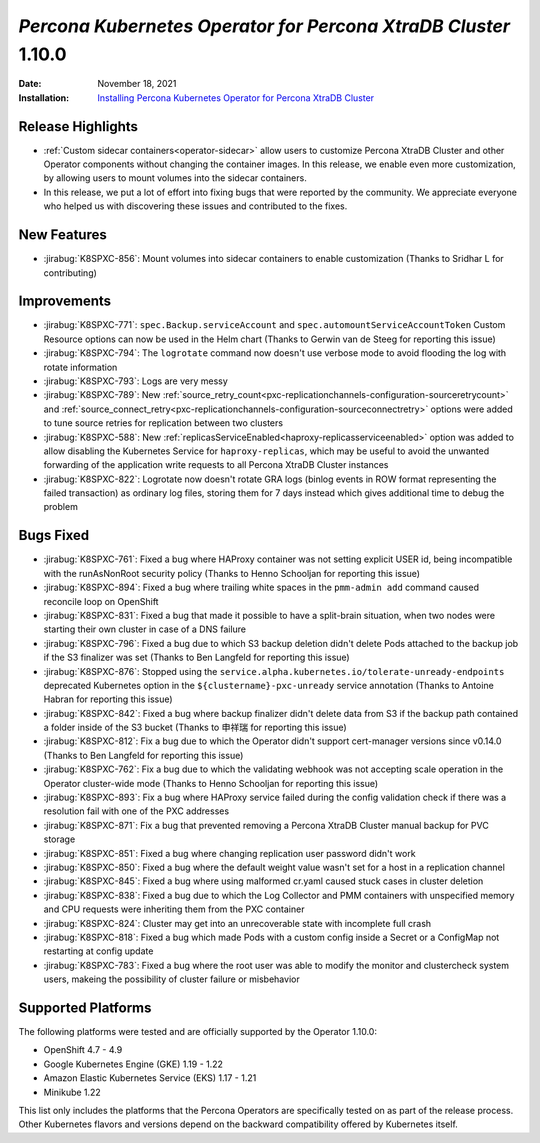 .. _K8SPXC-1.10.0:

================================================================================
*Percona Kubernetes Operator for Percona XtraDB Cluster* 1.10.0
================================================================================

:Date: November 18, 2021
:Installation: `Installing Percona Kubernetes Operator for Percona XtraDB Cluster <https://www.percona.com/doc/kubernetes-operator-for-pxc/index.html#quickstart-guides>`_

Release Highlights
================================================================================

* :ref:`Custom sidecar containers<operator-sidecar>` allow users to customize Percona XtraDB Cluster and other Operator components without changing the container images. In this release, we enable even more customization, by allowing users to mount volumes into the sidecar containers.
* In this release, we put a lot of effort into fixing bugs that were reported by the community. We appreciate everyone who helped us with discovering these issues and contributed to the fixes.

New Features
================================================================================

* :jirabug:`K8SPXC-856`: Mount volumes into sidecar containers to enable customization (Thanks to Sridhar L for contributing)

Improvements
================================================================================

* :jirabug:`K8SPXC-771`: ``spec.Backup.serviceAccount`` and ``spec.automountServiceAccountToken`` Custom Resource options can now be used in the Helm chart (Thanks to Gerwin van de Steeg for reporting this issue)
* :jirabug:`K8SPXC-794`: The ``logrotate`` command now doesn't use verbose mode to avoid flooding the log with rotate information
* :jirabug:`K8SPXC-793`: Logs are very messy
* :jirabug:`K8SPXC-789`: New :ref:`source_retry_count<pxc-replicationchannels-configuration-sourceretrycount>` and :ref:`source_connect_retry<pxc-replicationchannels-configuration-sourceconnectretry>` options were added to tune source retries for replication between two clusters
* :jirabug:`K8SPXC-588`: New :ref:`replicasServiceEnabled<haproxy-replicasserviceenabled>` option was added to allow disabling the Kubernetes Service for ``haproxy-replicas``, which may be useful to avoid the unwanted forwarding of the application write requests to all Percona XtraDB Cluster instances
* :jirabug:`K8SPXC-822`: Logrotate now doesn't rotate GRA logs (binlog events in ROW format representing the failed transaction) as ordinary log files, storing them for 7 days instead which gives additional time to debug the problem

Bugs Fixed
================================================================================

* :jirabug:`K8SPXC-761`: Fixed a bug where HAProxy container was not setting explicit USER id, being incompatible with the runAsNonRoot security policy (Thanks to Henno Schooljan for reporting this issue)
* :jirabug:`K8SPXC-894`: Fixed a bug where trailing white spaces in the ``pmm-admin add`` command caused reconcile loop on OpenShift
* :jirabug:`K8SPXC-831`: Fixed a bug that made it possible to have a split-brain situation, when two nodes were starting their own cluster in case of a DNS failure
* :jirabug:`K8SPXC-796`: Fixed a bug due to which S3 backup deletion didn't delete Pods attached to the backup job if the S3 finalizer was set (Thanks to Ben Langfeld for reporting this issue)
* :jirabug:`K8SPXC-876`: Stopped using the ``service.alpha.kubernetes.io/tolerate-unready-endpoints`` deprecated Kubernetes option in the ``${clustername}-pxc-unready`` service annotation (Thanks to Antoine Habran for reporting this issue)
* :jirabug:`K8SPXC-842`: Fixed a bug where backup finalizer didn't delete data from S3 if the backup path contained a folder inside of the S3 bucket (Thanks to 申祥瑞 for reporting this issue)
* :jirabug:`K8SPXC-812`: Fix a bug due to which the Operator didn't support cert-manager versions since v0.14.0 (Thanks to Ben Langfeld for reporting this issue)
* :jirabug:`K8SPXC-762`: Fix a bug due to which the validating webhook was not accepting scale operation in the Operator cluster-wide mode (Thanks to Henno Schooljan for reporting this issue)
* :jirabug:`K8SPXC-893`: Fix a bug where HAProxy service failed during the config validation check if there was a resolution fail with one of the PXC addresses
* :jirabug:`K8SPXC-871`: Fix a bug that prevented removing a Percona XtraDB Cluster manual backup for PVC storage
* :jirabug:`K8SPXC-851`: Fixed a bug where changing replication user password didn't work
* :jirabug:`K8SPXC-850`: Fixed a bug where the default weight value wasn't set for a host in a replication channel
* :jirabug:`K8SPXC-845`: Fixed a bug where using malformed cr.yaml caused stuck cases in cluster deletion
* :jirabug:`K8SPXC-838`: Fixed a bug due to which the Log Collector and PMM containers with unspecified memory and CPU requests were inheriting them from the PXC container
* :jirabug:`K8SPXC-824`: Cluster may get into an unrecoverable state with incomplete full crash
* :jirabug:`K8SPXC-818`: Fixed a bug which made Pods with a custom config inside a Secret or a ConfigMap not restarting at config update
* :jirabug:`K8SPXC-783`: Fixed a bug where the root user was able to modify the monitor and clustercheck system users, makeing the possibility of cluster failure or misbehavior

Supported Platforms
================================================================================

The following platforms were tested and are officially supported by the Operator 1.10.0:

* OpenShift 4.7 - 4.9
* Google Kubernetes Engine (GKE) 1.19 - 1.22
* Amazon Elastic Kubernetes Service (EKS) 1.17 - 1.21
* Minikube 1.22

This list only includes the platforms that the Percona Operators are specifically tested on as part of the release process. Other Kubernetes flavors and versions depend on the backward compatibility offered by Kubernetes itself.

